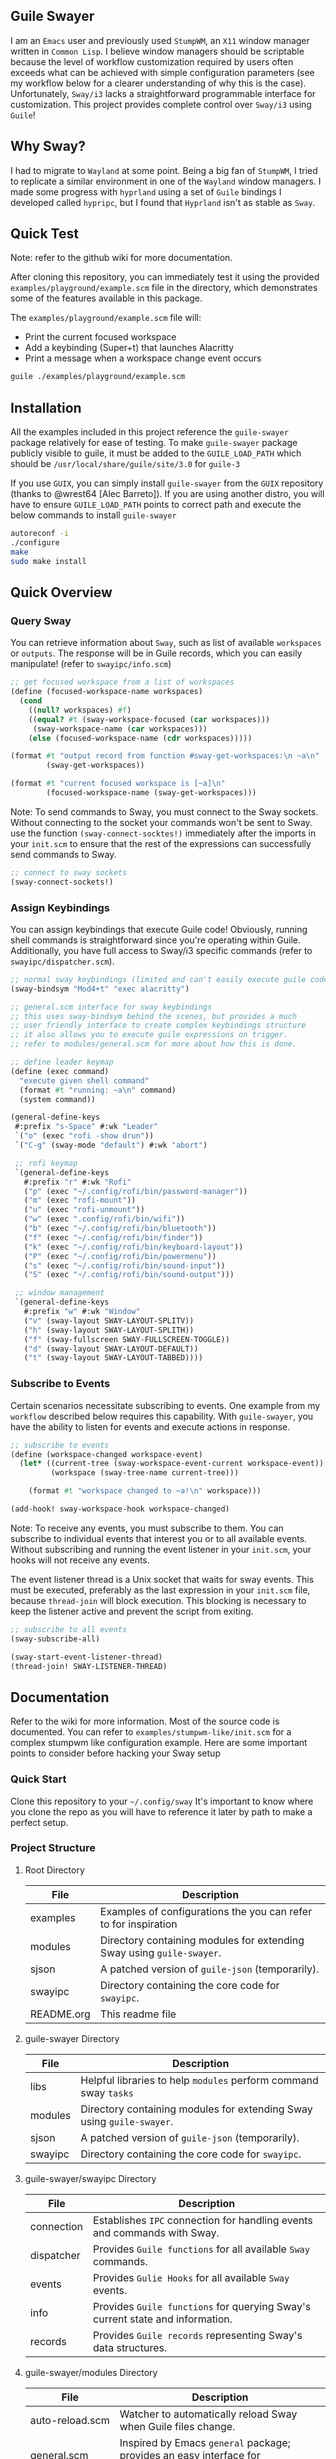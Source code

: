 #+STARTUP: inlineimages
#+OPTIONS: toc:3 ^:nil

** Guile Swayer

I am an =Emacs= user and previously used =StumpWM=, an =X11= window manager written in =Common Lisp=. I believe window managers should be scriptable because the level of workflow customization required by users often exceeds what can be achieved with simple configuration parameters (see my workflow below for a clearer understanding of why this is the case). Unfortunately, =Sway/i3= lacks a straightforward programmable interface for customization. This project provides complete control over =Sway/i3= using =Guile=! 

** Why Sway?

I had to migrate to =Wayland= at some point. Being a big fan of =StumpWM=, I tried to replicate a similar environment in one of the =Wayland= window managers. I made some progress with =hyprland= using a set of =Guile= bindings I developed called =hypripc=, but I found that =Hyprland= isn't as stable as =Sway=.

** Quick Test

Note: refer to the github wiki for more documentation.

After cloning this repository, you can immediately test it using the provided =examples/playground/example.scm= file in the directory, which demonstrates some of the features available in this package.

The =examples/playground/example.scm= file will:

    - Print the current focused workspace
    - Add a keybinding (Super+t) that launches Alacritty
    - Print a message when a workspace change event occurs

#+begin_src bash
guile ./examples/playground/example.scm
#+end_src

** Installation

All the examples included in this project reference the =guile-swayer= package relatively for ease of testing. To make =guile-swayer= package publicly visible to guile, it must be added to the =GUILE_LOAD_PATH= which should be =/usr/local/share/guile/site/3.0= for =guile-3=

If you use =GUIX=, you can simply install =guile-swayer= from the =GUIX= repository (thanks to @wrest64 [Alec Barreto]). If you are using another distro, you will have to ensure =GUILE_LOAD_PATH= points to correct path and execute the below commands to install =guile-swayer=

#+begin_src bash
  autoreconf -i
  ./configure
  make
  sudo make install
#+end_src

** Quick Overview

*** Query Sway

You can retrieve information about =Sway=, such as list of available =workspaces= or =outputs=. The response will be in Guile records, which you can easily manipulate! (refer to =swayipc/info.scm=)

#+begin_src scheme
;; get focused workspace from a list of workspaces
(define (focused-workspace-name workspaces)
  (cond
    ((null? workspaces) #f)
    ((equal? #t (sway-workspace-focused (car workspaces)))
     (sway-workspace-name (car workspaces)))
    (else (focused-workspace-name (cdr workspaces)))))

(format #t "output record from function #sway-get-workspaces:\n ~a\n"
        (sway-get-workspaces))

(format #t "current focused workspace is [~a]\n"
        (focused-workspace-name (sway-get-workspaces)))
#+end_src

Note: To send commands to Sway, you must connect to the Sway sockets. Without connecting to the socket your commands won't be sent to Sway. use the function =(sway-connect-socktes!)= immediately after the imports in your =init.scm= to ensure that the rest of the expressions can successfully send commands to Sway.

#+begin_src scheme
  ;; connect to sway sockets
  (sway-connect-sockets!)
#+end_src

*** Assign Keybindings

You can assign keybindings that execute Guile code! Obviously, running shell commands is straightforward since you're operating within Guile. Additionally, you have full access to Sway/i3 specific commands (refer to =swayipc/dispatcher.scm=).

#+begin_src scheme
  ;; normal sway keybindings (limited and can't easily execute guile code)
  (sway-bindsym "Mod4+t" "exec alacritty")

  ;; general.scm interface for sway keybindings
  ;; this uses sway-bindsym behind the scenes, but provides a much
  ;; user friendly interface to create complex keybindings structure
  ;; it also allows you to execute guile expressions on trigger.
  ;; refer to modules/general.scm for more about how this is done.

  ;; define leader keymap
  (define (exec command)
    "execute given shell command"
    (format #t "running: ~a\n" command)
    (system command))

  (general-define-keys
   #:prefix "s-Space" #:wk "Leader"
   `("o" (exec "rofi -show drun"))
   `("C-g" (sway-mode "default") #:wk "abort")

   ;; rofi keymap
   `(general-define-keys
     #:prefix "r" #:wk "Rofi"
     ("p" (exec "~/.config/rofi/bin/password-manager"))
     ("m" (exec "rofi-mount"))
     ("u" (exec "rofi-unmount"))
     ("w" (exec ".config/rofi/bin/wifi"))
     ("b" (exec "~/.config/rofi/bin/bluetooth"))
     ("f" (exec "~/.config/rofi/bin/finder"))
     ("k" (exec "~/.config/rofi/bin/keyboard-layout"))
     ("P" (exec "~/.config/rofi/bin/powermenu"))
     ("s" (exec "~/.config/rofi/bin/sound-input"))
     ("S" (exec "~/.config/rofi/bin/sound-output")))

   ;; window management
   `(general-define-keys
     #:prefix "w" #:wk "Window"
     ("v" (sway-layout SWAY-LAYOUT-SPLITV))
     ("h" (sway-layout SWAY-LAYOUT-SPLITH))
     ("f" (sway-fullscreen SWAY-FULLSCREEN-TOGGLE))
     ("d" (sway-layout SWAY-LAYOUT-DEFAULT))
     ("t" (sway-layout SWAY-LAYOUT-TABBED))))
#+end_src

*** Subscribe to Events

Certain scenarios necessitate subscribing to events. One example from my =workflow= described below requires this capability. With =guile-swayer=, you have the ability to listen for events and execute actions in response.

#+begin_src scheme
  ;; subscribe to events
  (define (workspace-changed workspace-event)
    (let* ((current-tree (sway-workspace-event-current workspace-event))
           (workspace (sway-tree-name current-tree)))

      (format #t "workspace changed to ~a!\n" workspace)))

  (add-hook! sway-workspace-hook workspace-changed)
#+end_src

Note: To receive any events, you must subscribe to them. You can subscribe to individual events that interest you or to all available events. Without subscribing and running the event listener in your =init.scm=, your hooks will not receive any events.

The event listener thread is a Unix socket that waits for sway events. This must be executed, preferably as the last expression in your =init.scm= file, because =thread-join= will block execution. This blocking is necessary to keep the listener active and prevent the script from exiting.

#+begin_src scheme
  ;; subscribe to all events
  (sway-subscribe-all)

  (sway-start-event-listener-thread)
  (thread-join! SWAY-LISTENER-THREAD)
#+end_src

** Documentation

Refer to the wiki for more information.
Most of the source code is documented. You can refer to =examples/stumpwm-like/init.scm= for a complex stumpwm like configuration example. Here are some important points to consider before hacking your Sway setup

*** Quick Start
Clone this repository to your =~/.config/sway=
It's important to know where you clone the repo as you will have to reference it later by path to make a perfect setup.

*** Project Structure

**** Root Directory

|------------+---------------------------------------------------------------------|
| File       | Description                                                         |
|------------+---------------------------------------------------------------------|
| examples   | Examples of configurations the you can refer to for inspiration     |
| modules    | Directory containing modules for extending Sway using =guile-swayer=. |
| sjson      | A patched version of =guile-json= (temporarily).                      |
| swayipc    | Directory containing the core code for =swayipc=.                     |
| README.org | This readme file                                                    |
|------------+---------------------------------------------------------------------|

**** guile-swayer Directory

|------------+---------------------------------------------------------------------|
| File       | Description                                                         |
|------------+---------------------------------------------------------------------|
| libs       | Helpful libraries to help =modules= perform command sway =tasks=        |
| modules    | Directory containing modules for extending Sway using =guile-swayer=. |
| sjson      | A patched version of =guile-json= (temporarily).                      |
| swayipc    | Directory containing the core code for =swayipc=.                     |
|------------+---------------------------------------------------------------------|
**** guile-swayer/swayipc Directory
|------------+-----------------------------------------------------------------------------|
| File       | Description                                                                 |
|------------+-----------------------------------------------------------------------------|
| connection | Establishes =IPC= connection for handling events and commands with Sway.      |
| dispatcher | Provides =Guile functions= for all available =Sway= commands.                   |
| events     | Provides =Gulie Hooks= for all available =Sway= events.                         |
| info       | Provides =Guile functions= for querying Sway's current state and information. |
| records    | Provides =Guile records= representing Sway's data structures.                 |
|------------+-----------------------------------------------------------------------------|

**** guile-swayer/modules Directory
|----------------------+--------------------------------------------------------------------------------|
| File                 | Description                                                                    |
|----------------------+--------------------------------------------------------------------------------|
| auto-reload.scm      | Watcher to automatically reload Sway when Guile files change.                  |
| general.scm          | Inspired by Emacs =general= package; provides an easy interface for keybindings. |
| kbd.scm              | Translates Emacs-like keybindings to be compatible with =Sway=.                  |
| which-key.scm        | Inspired by Emacs =which-key= package; enhances keybinding discovery.            |
| workspace-grid.scm   | Configures workspaces in a grid (see workflow below).                          |
| workspace-groups.scm | Spans/synchronizes workspaces across monitors (see workflow below).            |
|----------------------+--------------------------------------------------------------------------------|


1- You can start your =guile-swayer= configurations from the =REPL=, =terminal=, or a =configuration file=.
Remember: for debugging or displaying output, it's best to run Guile from the =REPL= or =terminal=. You can also pipe the output to a file if you desire.

#+begin_src conf 
# good idea to kill all current guile guile-swayer instances first
exec_always "pkill -f '.*guile.*sway/init.scm'"

# then run a fresh instance, sleeping ensures a more reilable execution
exec_always "sleep 0.5 && ~/.config/sway/init.scm"
#+end_src

2- I plan to publish a module for =guile-swayer=, it's currently not hosted anywhere. You'll need to add the module to your =load path=. Additionally, =guile-swayer= includes another patched Guile library called =guile-json=, which is embedded for now. In the future, this will be included as a separate dependency rather than embedded.

#+begin_src scheme
(add-to-load-path
 (dirname (or (current-filename)
              (string-append (getenv "HOME") "/.config/sway/init.scm"))))
#+end_src


** Workflow

*** Workspace Grid

I arrange my workspaces in a grid format. Typically, workspaces are laid out horizontally. With nine workspaces, navigating from workspace 1 to 9 using only horizontal directions can be cumbersome. Assigning a key to each workspace would be efficient but would clutter default mode keybindings. Some might create another mode or submap, but pressing multiple keys to move between workspaces becomes inefficient . I find the optimal solution is organizing workspaces in a grid format, enabling both horizontal and vertical navigation. Currently, I use a 3x3 grid with wraparound navigation.

Horizontal vs Grid 9 workspaces

Horizontal
#+begin_src 
  1 2 3 4 5 6 7 8 9
#+end_src

Grid (3x3)
#+begin_src 
  1 2 3
  4 5 6
  7 8 9
#+end_src

Example navigation in a grid (=cs#idx= is current workspace):

#+begin_src 
  cs#1> go right
  cs#2> go down
  cs#5> go down
  cs#8> go down (notice wraparound behavior)
  cs#2> go right
  cs#3> ..
#+end_src

Note: this behavior is achieved  via =modules/workspace-grid.scm= 

*** Workspace Groups

My workspaces function as groups or tasks that span across all three monitors in my setup. For example, if I switch to my =communication= workspace on one monitor, I want all monitors to switch to their respective =communication= workspaces. This means if I have WhatsApp on monitor #1, Discord on monitor #2, and IRC on monitor #3, they should all align to their designated communication workspace when I switch tasks.

Similarly, this setup extends to projects I work on. If I focus on my dotfiles, I want all monitors to switch to the workspace dedicated to that task. The same principle applies to game development or any other specific task or project workspace I engage with.

Normal workspaces
#+begin_src 
  | ws#1 | ws#2 | ws#3 | ws#4 | ws#5 | ws#6 |
#+end_src

Grouped workspaces (3 monitors)
#+begin_src
  |           ws#1           |           ws#2           |
  |-----------------------------------------------------|
  | ws#1-1 & ws#1-2 & ws#1-3 | ws#2-1 & ws#2-2 & ws#2-3 |
#+end_src

Example of navigation into a workspace (same behavior regardless of the method used to switch workspaces):

#+begin_src 
  ws#1> go to ws#2-1
  ws#2> go to ws#2-2 (same group, no switching)
  ws#2> go to ws#1-3
  ws#1> ..
#+end_src

You can partially configure workspace groups to span or sync only some workspaces. This allows you to have workspaces that do not span and others that do, with the ability to pin specific workspaces to their monitors when focused.

Note: this behavior is achieved  via =modules/workspace-groups.scm= 

*** Submaps and Which Key

** which-key

=which-key= is a =guile-swayer= module that displays available key bindings in a pop-up window as you start typing a key sequence. This immediate feedback helps users discover and remember commands, reducing the need for memorization and speeding up the learning process. It improves workflow efficiency by allowing users to quickly access commands without interrupting their tasks. Additionally, =which-key= is highly customizable, supporting complex keymaps and personalized setups.

** Submaps

Submaps are keymaps bound to specific prefix keys, grouping related commands under a common prefix. This logical grouping makes key bindings easier to remember and use while reducing conflicts by isolating namespaces for different command sets. Submaps support a hierarchical structure, which is scalable and modular, allowing users to expand and manage their configurations more effectively.

** Combined Benefits

Together, =which-key= and submaps provide a powerful combination for managing key bindings. =which-key= enhances the discoverability of commands within submaps, helping users learn complex setups interactively. This combination reduces the memorization burden, streamlines workflows, and ensures an organized and efficient keybinding system in your sway setup.

[[./preview/which-key.gif]]

** Layouts (experimental)

Layouts is a crucial feature of any tiling window manager. Sway, as a manual tiling window manager based on a tree structure, offers immense flexibility, theoretically allowing you to represent almost any layout you desire. However, the complexity of managing these layouts remains a challenge. Common layouts can make Sway much more user-friendly if they are easily toggled as needed. The goal of the layout feature in Guile Swayer is to provide these common layouts and make them easily togglable for specific workspaces. This feature is still very experimental and not yet intended for daily use.

*** Planned layouts:

- Alternating Layout
- Emacs Layout
- Xmonad
- Matrix

Example of alternating layout currently implemented.
[[./preview/alternating-layout.gif]]
